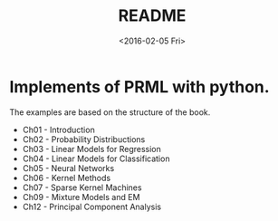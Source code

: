 #+TITLE: README
#+DATE: <2016-02-05 Fri>
#+OPTIONS: ':nil *:t -:t ::t <:t H:5 \n:nil ^:t arch:headline author:t c:nil
#+OPTIONS: creator:comment d:(not "LOGBOOK") date:t e:t email:nil f:t inline:t
#+OPTIONS: num:t p:nil pri:nil stat:t tags:t tasks:t tex:t timestamp:t toc:t
#+OPTIONS: todo:t |:t
#+CREATOR: Emacs 25.1.50.1 (Org mode 8.2.10)
#+DESCRIPTION:
#+EXCLUDE_TAGS: noexport
#+KEYWORDS:
#+LANGUAGE: en
#+SELECT_TAGS: export

* Implements of PRML with python.

The examples are based on the structure of the book.

   - Ch01 - Introduction
   - Ch02 - Probability Distribuctions
   - Ch03 - Linear Models for Regression
   - Ch04 - Linear Models for Classification
   - Ch05 - Neural Networks
   - Ch06 - Kernel Methods
   - Ch07 - Sparse Kernel Machines
   - Ch09 - Mixture Models and EM
   - Ch12 - Principal Component Analysis
